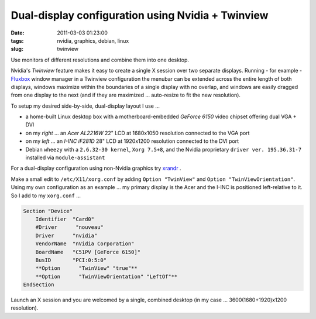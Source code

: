 ==================================================
Dual-display configuration using Nvidia + Twinview
==================================================

:date: 2011-03-03 01:23:00
:tags: nvidia, graphics, debian, linux
:slug: twinview

Use monitors of different resolutions and combine them into one desktop.

Nvidia's *Twinview* feature makes it easy to create a single X session over two separate displays. Running - for example - `Fluxbox <http://fluxbox.org/>`_ window manager in a Twinview configuration the menubar can be extended across the entire length of both displays, windows maximize within the boundaries of a single display with no overlap, and windows are easily dragged from one display to the next (and if they are maximized ... auto-resize to fit the new resolution).

To setup my desired side-by-side, dual-display layout I use ...

* a home-built Linux desktop box with a motherboard-embedded *GeForce 6150* video chipset offering dual VGA + DVI

* on my *right* ... an *Acer AL2216W* 22" LCD at 1680x1050 resolution connected to the VGA port

* on my *left* ... an *I-INC iF281D* 28" LCD at 1920x1200 resolution connected to the DVI port

* Debian ``wheezy`` with a ``2.6.32-30 kernel``, ``Xorg 7.5+8``, and the Nvidia proprietary ``driver ver. 195.36.31-7`` installed via ``module-assistant``

For a dual-display configuration using non-Nvidia graphics try `xrandr <big-screen-little-screen-virtual-screen-dual-display-configuration-using-xrandr.html>`_ .

Make a small edit to ``/etc/X11/xorg.conf`` by adding ``Option "TwinView"`` and ``Option "TwinViewOrientation"``. Using my own configuration as an example ... my primary display is the Acer and the I-INC is positioned left-relative to it. So I add to my ``xorg.conf`` ...

.. code-block:: bash

    Section "Device"
        Identifier  "Card0"
        #Driver      "nouveau"
        Driver      "nvidia"
        VendorName  "nVidia Corporation"
        BoardName   "C51PV [GeForce 6150]"
        BusID       "PCI:0:5:0"
        **Option      "TwinView" "true"**
        **Option      "TwinViewOrientation" "LeftOf"**
    EndSection

Launch an X session and you are welcomed by a single, combined desktop (in my case ... 3600(1680+1920)x1200 resolution).

